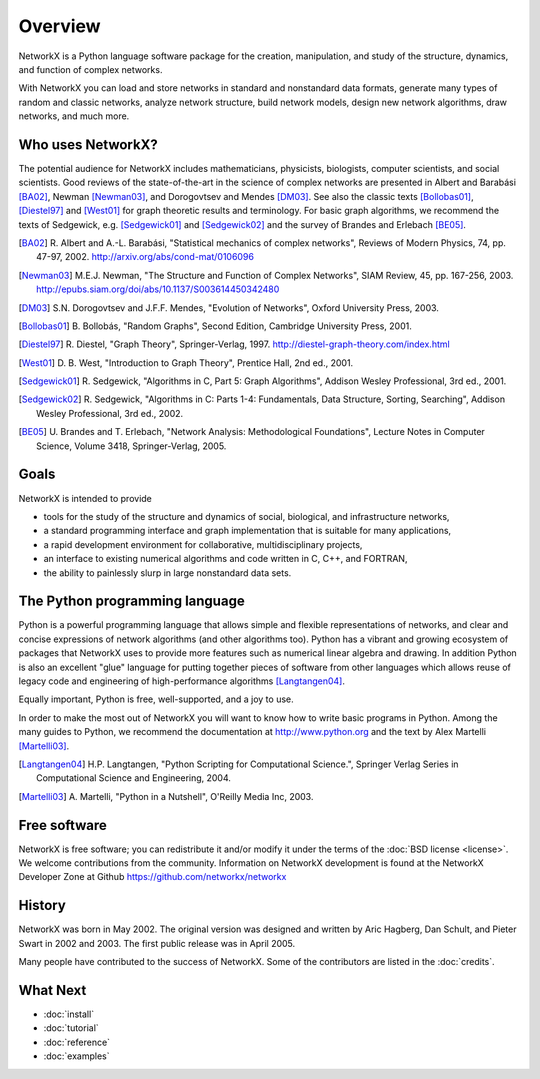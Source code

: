 ..  -*- coding: utf-8 -*-

Overview
========

NetworkX is a Python language software package for the creation, 
manipulation, and study of the structure, dynamics, and function of complex networks.  

With NetworkX you can load and store networks in standard and nonstandard data formats, generate many types of random and classic networks, analyze network structure,  build network models, design new network algorithms, draw networks, and much more.


Who uses NetworkX?
------------------

The potential audience for NetworkX includes mathematicians,
physicists, biologists, computer scientists, and social scientists. Good 
reviews of the state-of-the-art in the science of
complex networks are presented in Albert and Barabási [BA02]_, Newman
[Newman03]_, and Dorogovtsev and Mendes [DM03]_. See also the classic
texts [Bollobas01]_, [Diestel97]_ and [West01]_ for graph theoretic
results and terminology. For basic graph algorithms, we recommend the
texts of Sedgewick, e.g. [Sedgewick01]_ and [Sedgewick02]_ and the
survey of Brandes and Erlebach [BE05]_.
  
.. [BA02] R. Albert and A.-L. Barabási, "Statistical mechanics of complex
   networks", Reviews of Modern Physics, 74, pp. 47-97, 2002. 
   http://arxiv.org/abs/cond-mat/0106096

.. [Newman03] M.E.J. Newman, "The Structure and Function of Complex
   Networks", SIAM Review, 45, pp. 167-256, 2003. 
   http://epubs.siam.org/doi/abs/10.1137/S003614450342480

.. [DM03] S.N. Dorogovtsev and J.F.F. Mendes, "Evolution of Networks",
   Oxford University Press, 2003.

.. [Bollobas01] B. Bollobás, "Random Graphs", Second Edition,
   Cambridge University Press, 2001.

.. [Diestel97] R. Diestel, "Graph Theory", Springer-Verlag, 1997. 
   http://diestel-graph-theory.com/index.html

.. [West01] D. B. West, "Introduction to Graph Theory", Prentice Hall,
    2nd ed., 2001.

.. [Sedgewick01] R. Sedgewick, "Algorithms in C, Part 5: Graph Algorithms",
   Addison Wesley Professional, 3rd ed., 2001.

.. [Sedgewick02] R. Sedgewick, "Algorithms in C: Parts 1-4: 
   Fundamentals, Data Structure, Sorting, Searching", Addison Wesley
   Professional, 3rd ed., 2002.

.. [BE05] U. Brandes and T. Erlebach, "Network Analysis:
   Methodological Foundations", Lecture Notes in Computer Science, 
   Volume 3418, Springer-Verlag, 2005.

.. comment

   .. [CL1996] G. Chartrand and L. Lesniak, "Graphs and Digraphs", 
      Chapman and Hall/CRC, 1996.

   .. [choudum1986] S.A. Choudum. "A simple proof of the Erdős-Gallai theorem on 
      graph sequences." Bulletin of the Australian Mathematical Society, 33, 
      pp 67-70, 1986. http://dx.doi.org/10.1017/S0004972700002872

   .. [EppsteinPads] David Eppstein.
      PADS, A library of Python Algorithms and Data Structures.
      http://www.ics.uci.edu/~eppstein/PADS

   .. [EG1960] Erdős and Gallai, Mat. Lapok 11 264, 1960.

   .. [hakimi1962] Hakimi, S. "On the Realizability of a Set of Integers as 
      Degrees of the Vertices of a Graph." SIAM J. Appl. Math. 10, 496-506, 1962.

   .. [havel1955] Havel, V. "A Remark on the Existence of Finite Graphs" 
      Casopis Pest. Mat. 80, 477-480, 1955.

   .. [vanRossum98] Guido van Rossum. Python Patterns - Implementing Graphs, 1998.
      http://www.python.org/doc/essays/graphs

Goals
-----
NetworkX is intended to provide

-  tools for the study of the structure and
   dynamics of social, biological, and infrastructure networks,

-  a standard programming interface and graph implementation that is suitable
   for many applications, 

-  a rapid development environment for collaborative, multidisciplinary
   projects,

-  an interface to existing numerical algorithms and code written in C, 
   C++, and FORTRAN, 

-  the ability to painlessly slurp in large nonstandard data sets. 


The Python programming language
-------------------------------

Python is a powerful programming language that allows simple and flexible representations of networks, and  clear and concise expressions of network algorithms (and other algorithms too).  Python has a vibrant and growing ecosystem of packages that NetworkX uses to provide more features such as numerical linear algebra and drawing.  In addition 
Python is also an excellent "glue" language for putting together pieces of software from other languages which allows reuse of legacy code and engineering of high-performance algorithms [Langtangen04]_. 

Equally important, Python is free, well-supported, and a joy to use. 

In order to make the most out of NetworkX you will want to know how to write basic programs in Python.  
Among the many guides to Python, we recommend the documentation at
http://www.python.org and the text by Alex Martelli [Martelli03]_.

.. [Langtangen04] H.P. Langtangen, "Python Scripting for Computational
   Science.", Springer Verlag Series in Computational Science and
   Engineering, 2004. 

.. [Martelli03]  A. Martelli, "Python in a Nutshell", O'Reilly Media
   Inc, 2003.


Free software
-------------

NetworkX is free software; you can redistribute it and/or
modify it under the terms of the :doc:`BSD license <license>`.
We welcome contributions from the community.  Information on
NetworkX development is found at the NetworkX Developer Zone at Github
https://github.com/networkx/networkx


History
-------

NetworkX was born in May 2002. The original version was designed and written by Aric Hagberg, Dan Schult, and Pieter Swart in 2002 and 2003.  
The first public release was in April 2005.

Many people have contributed to the success of NetworkX. Some of the contributors are listed in the :doc:`credits`.


What Next
---------

- :doc:`install`
- :doc:`tutorial`
- :doc:`reference`
- :doc:`examples`
